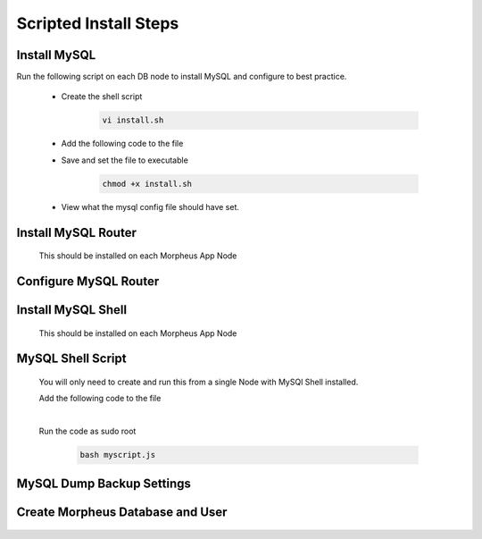 Scripted Install Steps
======================

Install MySQL
^^^^^^^^^^^^^

Run the following script on each DB node to install MySQL and configure to best practice.
  
  * Create the shell script 

     .. code-block:: bash

          vi install.sh


  * Add the following code to the file
     .. toggle-header::
            :header: **Expand for Code**

            .. include:: /installation/database/innodb/scripts/mysqlinstall.rst

  * Save and set the file to executable

      .. code-block:: bash

          chmod +x install.sh

  * View what the mysql config file should have set.
     .. toggle-header::
            :header: **Expand for Code**

              * my.cnf settings on DB servers
        
                .. code-block:: bash
                     
                     [mysqld]
                     bind-address = 0.0.0.0
                     max_connections = 1000                # Increases Max Connections Supported
                     innodb_buffer_pool_size=6G            # Runs more in RAM, 70% of available MEM is currently being set with scripted install
                     innodb_buffer_pool_instances=6        # Allows for better Multi-Threading
                     innodb_use_fdatasync=ON               # Enables fdatasync() for faster writes than fsync()
                     sql_generate_invisible_primary_key=1  # This ensures that MySQL creates an invisible primary key for each Morpheus table that does not have one. 
        
                     [mysqldump]
                     set-gtid-purged=OFF                   # This is to ensure if a mysqldump is performed from the DB node it is in the proper format for restore.
            
              * my.cnf settings on Morpheus App Nodes (you will need to create the /etc/my.cnf)
        
                .. code-block:: bash
                     [mysqldump]
                     set-gtid-purged=OFF                   # without this setting Morpheus will not be able to create backups that can be used for restore.
 

Install MySQL Router 
^^^^^^^^^^^^^^^^^^^^
    This should be installed on each Morpheus App Node

      .. include:: /installation/database/innodb/mysqlRouter.rst
        :start-after: Install-Section-Start
        :end-before: Install-Section-Stop

Configure MySQL Router
^^^^^^^^^^^^^^^^^^^^^^
      
      .. include:: /installation/database/innodb/mysqlRouter.rst
        :start-after: Config-Section-Start
        :end-before: Config-Section-Stop

Install MySQL Shell 
^^^^^^^^^^^^^^^^^^^
    This should be installed on each Morpheus App Node

    .. include:: /installation/database/innodb/mysqlShell.rst
      :start-after: Install-Section-Start
      :end-before: Install-Section-Stop

MySQL Shell Script 
^^^^^^^^^^^^^^^^^^
    You will only need to create and run this from a single Node with MySQl Shell installed.

    .. include:: /installation/database/innodb/scripts.rst
      :start-after: Scripts-Section-Start
      :end-before: Scripts-Section-Stop

    Add the following code to the file

    .. toggle-header::
            :header: **Expand for Single Site Code**

            .. include:: /installation/database/innodb/scripts/singlesitejs.rst

    .. toggle-header::
            :header: **Expand for Multi Site Code**

            .. include:: /installation/database/innodb/scripts/multisitejs.rst
    
    |
    Run the code as sudo root

      .. code-block:: bash

          bash myscript.js

MySQL Dump Backup Settings
^^^^^^^^^^^^^^^^^^^^^^^^^^

    .. include:: /installation/database/innodb/innodbBackup.rst
      :start-after: Config-Section-Start
      :end-before: Config-Section-Stop

Create Morpheus Database and User
^^^^^^^^^^^^^^^^^^^^^^^^^^^^^^^^^
    
    .. include:: /installation/database/innodb/innodb-config-generic.rst